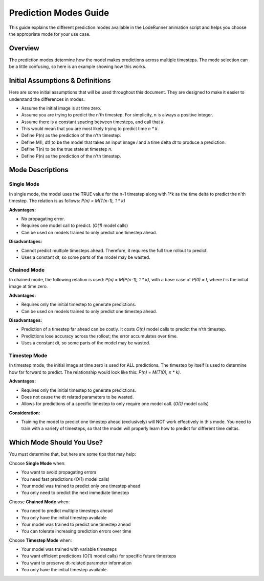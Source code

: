 Prediction Modes Guide
======================

This guide explains the different prediction modes available in the LodeRunner animation script and helps you choose the appropriate mode for your use case.

Overview
--------

The prediction modes determine how the model makes predictions across multiple timesteps. The mode selection can be a little confusing, so here is an example showing how this works.

Initial Assumptions & Definitions
---------------------------------

Here are some initial assumptions that will be used throughout this document. They are designed to make it easier to understand the differences in modes.

- Assume the initial image is at time zero.
- Assume you are trying to predict the n'th timestep. For simplicity, n is always a positive integer.
- Assume there is a constant spacing between timesteps, and call that `k`.
- This would mean that you are most likely trying to predict time `n * k`.
- Define P(n) as the prediction of the n'th timestep.
- Define M(I, dt) to be the model that takes an input image `I` and a time delta `dt` to produce a prediction.
- Define T(n) to be the true state at timestep `n`.
- Define P(n) as the prediction of the n'th timestep.

Mode Descriptions
-----------------

Single Mode
~~~~~~~~~~~

In single mode, the model uses the TRUE value for the n-1 timestep along with 1*k as the time delta to predict the n'th timestep. The relation is as follows: `P(n) = M(T(n-1), 1 * k)`

**Advantages:**

- No propagating error.
- Requires one model call to predict. (`O(1)` model calls)
- Can be used on models trained to only predict one timestep ahead.

**Disadvantages:**

- Cannot predict multiple timesteps ahead. Therefore, it requires the full true rollout to predict.
- Uses a constant dt, so some parts of the model may be wasted.

Chained Mode
~~~~~~~~~~~~

In chained mode, the following relation is used: `P(n) = M(P(n-1), 1 * k)`, with a base case of `P(0) = I`, where `I` is the initial image at time zero.

**Advantages:**

- Requires only the initial timestep to generate predictions.
- Can be used on models trained to only predict one timestep ahead.

**Disadvantages:**

- Prediction of a timestep far ahead can be costly. It costs `O(n)` model calls to predict the n'th timestep.
- Predictions lose accuracy across the rollout; the error accumulates over time.
- Uses a constant dt, so some parts of the model may be wasted.

Timestep Mode
~~~~~~~~~~~~~

In timestep mode, the initial image at time zero is used for ALL predictions.
The timestep by itself is used to determine how far forward to predict. The relationship would look like this: `P(n) = M(T(0), n * k)`.

**Advantages:**

- Requires only the initial timestep to generate predictions.
- Does not cause the dt related parameters to be wasted.
- Allows for predictions of a specific timestep to only require one model call. (`O(1)` model calls)

**Consideration:**

- Training the model to predict one timestep ahead (exclusively) will NOT work effectively in this mode. You need to train with a variety of timesteps, so that the model will properly learn how to predict for different time deltas.

Which Mode Should You Use?
--------------------------

You must determine that, but here are some tips that may help:

Choose **Single Mode** when:

- You want to avoid propagating errors
- You need fast predictions (O(1) model calls)
- Your model was trained to predict only one timestep ahead
- You only need to predict the next immediate timestep

Choose **Chained Mode** when:

- You need to predict multiple timesteps ahead
- You only have the initial timestep available
- Your model was trained to predict one timestep ahead
- You can tolerate increasing prediction errors over time

Choose **Timestep Mode** when:

- Your model was trained with variable timesteps
- You want efficient predictions (O(1) model calls) for specific future timesteps
- You want to preserve dt-related parameter information
- You only have the initial timestep available.
